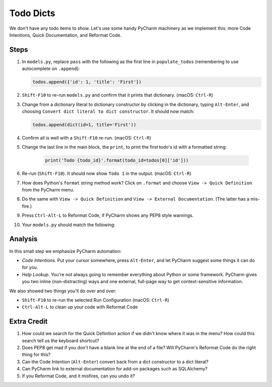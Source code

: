 ==========
Todo Dicts
==========

We don't have any todo items to show. Let's use some handy PyCharm
machinery as we implement this: more Code Intentions, Quick Documentation,
and Reformat Code.

Steps
=====

#. In ``models.py``, replace ``pass`` with the following as the first line
   in ``populate_todos`` (remembering to use autocomplete on ``.append``):

   .. code-block:: python

     todos.append({'id': 1, 'title': 'First'})

#. ``Shift-F10`` to re-run ``models.py`` and confirm that it prints
   that dictionary. (macOS: ``Ctrl-R``)

#. Change from a dictionary literal to dictionary constructor by
   clicking in the dictionary, typing ``Alt-Enter``, and choosing
   ``Convert dict literal to dict constructor``. It should now
   match:

   .. code-block:: python

     todos.append(dict(id=1, title='First'))

#. Confirm all is well with a ``Shift-F10`` re-run. (macOS: ``Ctrl-R``)

#. Change the last line in the main block, the ``print``, to print
   the first todo's id with a formatted string:

    .. code-block:: python

      print('Todo {todo_id}'.format(todo_id=todos[0]['id']))

#. Re-run (``Shift-F10``). It should now show ``Todo 1`` in the
   output. (macOS: ``Ctrl-R``)

#. How does Python's ``format`` string method work? Click on
   ``.format`` and choose ``View -> Quick Definition`` from
   the PyCharm menu.

#. Do the same with ``View -> Quick Definition`` and
   ``View -> External Documentation``. (The latter has a mis-fire.)

#. Press ``Ctrl-Alt-L`` to Reformat Code, if PyCharm shows any PEP8
   style warnings.

#. Your ``models.py`` should match the following:

   .. literalinclude:: models.py
    :caption: models.py in Todo Dicts
    :language: py

Analysis
========

In this small step we emphasize PyCharm automation:

- *Code Intentions*. Put your cursor somewhere, press ``Alt-Enter``,
  and let PyCharm suggest some things it can do for you.

- *Help Lookup*. You're not always going to remember everything about
  Python or some framework. PyCharm gives you two inline (non-distracting)
  ways and one external, full-page way to get context-sensitive information.

We also showed two things you'll do over and over:

- ``Shift-F10`` to re-run the selected Run Configuration (macOS: ``Ctrl-R``)

- ``Ctrl-Alt-L`` to clean up your code with Reformat Code

Extra Credit
============

#. How could we search for the Quick Definition action if we didn't
   know where it was in the menu? How could this search tell us
   the keyboard shortcut?

#. Does PEP8 get mad if you don't have a blank line at the end of a
   file? Will PyCharm's Reformat Code do the right thing for this?

#. Can the Code Intention (``Alt-Enter``) convert back from a dict
   constructor to a dict literal?

#. Can PyCharm link to external documentation for add-on packages
   such as SQLAlchemy?

#. If you Reformat Code, and it misfires, can you undo it?
